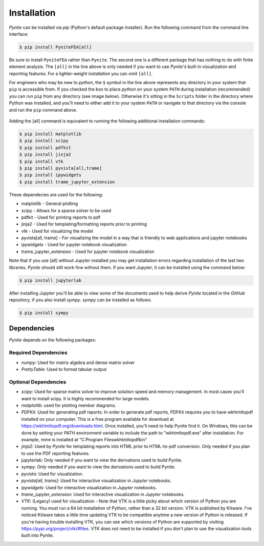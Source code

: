 ============
Installation
============

`Pynite` can be installed via `pip` (Python's default package installer). Run the following command from the command line interface:

.. code-block:: console

    $ pip install PyniteFEA[all]

Be sure to install ``PyniteFEA`` rather than ``Pynite``. The second one is a different package that has nothing to do with finite element analysis. The ``[all]`` in the line above is only needed if you want to use `Pynite's` built in visualization and reporting features. For a lighter-weight installation you can omit ``[all]``.

For engineers who may be new to `python`, the ``$`` symbol in the line above represents any directory in your system that ``pip`` is accessible from. If you checked the box to place `python` on your system ``PATH`` during installation (recommended) you can run ``pip`` from any directory (see image below). Otherwise it's sitting in the ``Scripts`` folder in the directory where Python was installed, and you'll need to either add it to your system ``PATH`` or navigate to that directory via the console and run the ``pip`` command above.

.. figure:: ../img/pip_installation_example.png

Adding the [all] command is equivalent to running the following additional installation commands:

.. code-block:: console

    $ pip install matplotlib
    $ pip install scipy
    $ pip install pdfkit
    $ pip install jinja2
    $ pip install vtk
    $ pip install pyvista[all,trame]
    $ pip install ipywidgets
    $ pip install trame_jupyter_extension

These dependecies are used for the following:

* matplotlib - General plotting
* scipy - Allows for a sparse solver to be used
* pdfkit - Used for printing reports to pdf
* jinja2 - Used for templating/formatting reports prior to printing
* vtk - Used for visualizing the model
* pyvista[all, trame] - For visualizing the model in a way that is friendly to web applications and jupyter notebooks
* ipywidgets - Used for jupyter notebook visualization
* trame_jupyter_extension - Used for jupyter notebook visualization

Note that if you use [all] without `Jupyter` installed you may get installation errors regarding installation of the last two libraries. `Pynite` should still work fine without them. If you want `Jupyter`, it can be installed using the command below:

.. code-block:: console

    $ pip install jupyterlab

After installing `Jupyter` you'll be able to view some of the documents used to help derive `Pynite` located in the `GitHub` repository, if you also install `sympy`. `sympy` can be installed as follows:

.. code-block:: console
    
    $ pip install sympy

Dependencies
============

`Pynite` depends on the following packages:

Required Dependencies
---------------------

* `numpy`: Used for matrix algebra and dense matrix solver
* `PrettyTable`: Used to format tabular output

Optional Dependencies
---------------------

* `scipy`: Used for sparse matrix solver to improve solution speed and memory management. In most cases you'll want to install scipy. It is highly recommended for large models.
* `matplotlib`: used for plotting member diagrams.
* `PDFKit`: Used for generating pdf reports. In order to generate pdf reports, PDFKit requires you to have wkhtmltopdf installed on your computer. This is a free program available for download at https://wkhtmltopdf.org/downloads.html. Once installed, you'll need to help Pynite find it. On Windows, this can be done by setting your PATH environment variable to include the path to "wkhtmltopdf.exe" after installation. For example, mine is installed at "C:\Program Files\wkhtmltopdf\bin"
* `jinja2`: Used by `Pynite` for templating reports into HTML prior to HTML-to-pdf conversion. Only needed if you plan to use the PDF reporting features.
* jupyterlab: Only needed if you want to view the derivations used to build Pynite.
* sympy: Only needed if you want to view the derivations used to build Pynite.
* `pyvista`: Used for visualization.
* `pyvista[all, trame]`: Used for interactive visualization in `Jupyter` notebooks.
* `ipywidgets`: Used for interactive visualization in `Jupyter` notebooks.
* `trame_jupyter_extension`: Used for interactive visualization in `Jupyter` notebooks.
* `VTK`: (Legacy) used for visualization - Note that VTK is a little picky about which version of Python you are running. You must run a 64 bit installation of Python, rather than a 32 bit version. VTK is published by Kitware. I've noticed Kitware takes a little time updating VTK to be compatible anytime a new version of Python is released. If you're having trouble installing VTK, you can see which versions of Python are supported by visiting https://pypi.org/project/vtk/#files. VTK does not need to be installed if you don't plan to use the visualization tools built into Pynite.